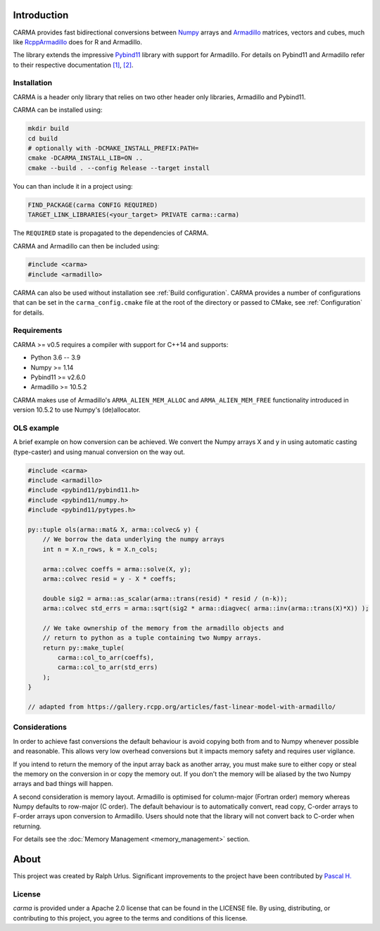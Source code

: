 .. role:: cmake(code)
   :language: cmake

Introduction
############

CARMA provides fast bidirectional conversions between Numpy_ arrays and Armadillo_ matrices, vectors and cubes, much like RcppArmadillo_ does for R and Armadillo.

The library extends the impressive Pybind11_ library with support for Armadillo.
For details on Pybind11 and Armadillo refer to their respective documentation `[1] <https://pybind11.readthedocs.io/en/stable/intro.html>`_, `[2] <http://arma.sourceforge.net/docs.html>`_.

Installation
++++++++++++
CARMA is a header only library that relies on two other header only libraries, Armadillo and Pybind11.

CARMA can be installed using:

.. code-block:: bash
    
    mkdir build
    cd build
    # optionally with -DCMAKE_INSTALL_PREFIX:PATH=
    cmake -DCARMA_INSTALL_LIB=ON ..
    cmake --build . --config Release --target install

You can than include it in a project using:

.. code-block:: cmake

    FIND_PACKAGE(carma CONFIG REQUIRED)
    TARGET_LINK_LIBRARIES(<your_target> PRIVATE carma::carma)

The ``REQUIRED`` state is propagated to the dependencies of CARMA.

CARMA and Armadillo can then be included using:

.. code-block:: c++

    #include <carma>
    #include <armadillo>

CARMA can also be used without installation see :ref:`Build configuration`.
CARMA provides a number of configurations that can be set in the ``carma_config.cmake`` file at the root of the directory or passed to CMake, see :ref:`Configuration` for details.

Requirements
++++++++++++

CARMA >= v0.5 requires a compiler with support for C++14 and supports:

- Python 3.6 -- 3.9
- Numpy >= 1.14
- Pybind11 >= v2.6.0
- Armadillo >= 10.5.2

CARMA makes use of Armadillo's ``ARMA_ALIEN_MEM_ALLOC`` and ``ARMA_ALIEN_MEM_FREE`` functionality introduced in version 10.5.2 to use Numpy's (de)allocator.

OLS example
+++++++++++

A brief example on how conversion can be achieved. We convert the Numpy arrays X and y in using automatic casting (type-caster) and using manual conversion on the way out.

.. code-block:: c++

    #include <carma>
    #include <armadillo>
    #include <pybind11/pybind11.h>
    #include <pybind11/numpy.h>
    #include <pybind11/pytypes.h>
    
    py::tuple ols(arma::mat& X, arma::colvec& y) {
        // We borrow the data underlying the numpy arrays
        int n = X.n_rows, k = X.n_cols;
    
        arma::colvec coeffs = arma::solve(X, y);
        arma::colvec resid = y - X * coeffs;
    
        double sig2 = arma::as_scalar(arma::trans(resid) * resid / (n-k));
        arma::colvec std_errs = arma::sqrt(sig2 * arma::diagvec( arma::inv(arma::trans(X)*X)) );
    
        // We take ownership of the memory from the armadillo objects and
        // return to python as a tuple containing two Numpy arrays.
        return py::make_tuple(
            carma::col_to_arr(coeffs),
            carma::col_to_arr(std_errs)
        );
    }

    // adapted from https://gallery.rcpp.org/articles/fast-linear-model-with-armadillo/

Considerations
++++++++++++++

In order to achieve fast conversions the default behaviour is avoid copying both from and to Numpy whenever possible and reasonable.
This allows very low overhead conversions but it impacts memory safety and requires user vigilance.

If you intend to return the memory of the input array back as another array, you must make sure to either copy or steal the memory on the conversion in or copy the memory out.
If you don't the memory will be aliased by the two Numpy arrays and bad things will happen.

A second consideration is memory layout. Armadillo is optimised for column-major (Fortran order) memory whereas Numpy defaults to row-major (C order).
The default behaviour is to automatically convert, read copy, C-order arrays to F-order arrays upon conversion to Armadillo. Users should note that the library will not convert back to C-order when returning.

For details see the :doc:`Memory Management <memory_management>` section.

About
#####

This project was created by Ralph Urlus. Significant improvements to the project have been contributed by `Pascal H. <https://github.com/hpwxf>`_

License
+++++++

`carma` is provided under a Apache 2.0 license that can be found in the LICENSE file. By using, distributing, or contributing to this project, you agree to the terms and conditions of this license.

.. _numpy: https://numpy.org
.. _rcpparmadillo: https://github.com/RcppCore/RcppArmadillo
.. _pybind11: https://pybind11.readthedocs.io/en/stable/intro.html
.. _armadillo: http://arma.sourceforge.net/docs.html
